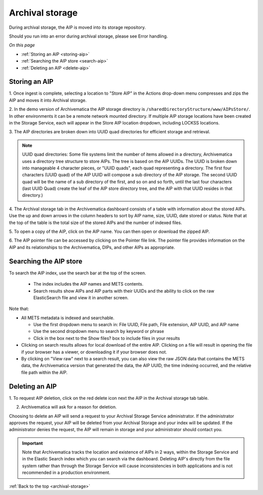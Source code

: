 .. _archival-storage:

================
Archival storage
================

During archival storage, the AIP is moved into its storage repository.

Should you run into an error during archival storage, please see Error handling.

*On this page*

* :ref:`Storing an AIP <storing-aip>`
* :ref:`Searching the AIP store <search-aip>`
* :ref:`Deleting an AIP <delete-aip>`

.. _storing-aip:

Storing an AIP
--------------

1. Once ingest is complete, selecting a location to "Store AIP" in the Actions
drop-down menu compresses and zips the AIP and moves it into Archival storage.

2. In the demo version of Archivematica the AIP storage directory is
``/sharedDirectoryStructure/www/AIPsStore/``. In other environments it can be a
remote network mounted directory. If multiple AIP storage locations have been
created in the Storage Service, each will appear in the Store AIP location
dropdown, including LOCKSS locations.


3. The AIP directories are broken down into UUID quad directories for
efficient storage and retrieval.

.. note::

   UUID quad directories: Some file systems limit the number of items allowed
   in a directory, Archivematica uses a directory tree structure to store AIPs.
   The tree is based on the AIP UUIDs. The UUID is broken down into manageable 4
   character pieces, or "UUID quads", each quad representing a directory. The
   first four characters (UUID quad) of the AIP UUID will compose a sub directory
   of the AIP storage. The second UUID quad will be the name of a sub directory
   of the first, and so on and so forth, until the last four characters (last
   UUID Quad) create the leaf of the AIP store directory tree, and the AIP with
   that UUID resides in that directory.)

4. The Archival storage tab in the Archivematica dashboard consists of a table
with information about the stored AIPs. Use the up and down arrows in the
column headers to sort by AIP name, size, UUID, date stored or status. Note
that at the top of the table is the total size of the stored AIPs and the
number of indexed files.

.. image:: images/ArchStorTab1.*
   :align: center
   :width: 80%
   :alt: Archival storage tab showing stored AIPs

5. To open a copy of the AIP, click on the AIP name. You can then open or
download the zipped AIP.

6. The AIP pointer file can be accessed by clicking on the Pointer file link.
The pointer file provides information on the AIP and its relationships to the
Archivematica, DIPs, and other AIPs as appropriate.

.. seealso::

   More information on Archivematica's AIP structure and the METS/PREMIS file
   is available on the Archivematica wiki: see AIP structure and METS.


.. _search-aip:

Searching the AIP store
-----------------------


To search the AIP index, use the search bar at the top of the screen.

  * The index includes the AIP names and METS contents.
  * Search results show AIPs and AIP parts with their UUIDs and the ability
    to click on the raw ElasticSearch file and view it in another screen.

.. image:: images/SearchArchStor.*
   :align: center
   :width: 80%
   :alt: AIP storage search results

Note that:

* All METS metadata is indexed and searchable.

  * Use the first dropdown menu to search in: File UUID, File path, File
    extension, AIP UUID, and AIP name
  * Use the second dropdown menu to search by keyword or phrase
  * Click in the box next to the Show files? box to include files in your results

* Clicking on search results allows for local download of the entire AIP.
  Clicking on a file will result in opening the file if your browser has a
  viewer, or downloading it if your browser does not.

* By clicking on "View raw" next to a search result, you can also view the raw
  JSON data that contains the METS data, the Archivematica version that
  generated the data, the AIP UUID, the time indexing occurred, and the
  relative file path within the AIP.

.. _delete-aip:

Deleting an AIP
---------------

1. To request AIP deletion, click on the red delete icon next the AIP in the
Archival storage tab table.

.. image:: images/DeleteButton.*
   :align: center
   :width: 80%
   :alt:  Dashboard request to delete AIP


2. Archivematica will ask for a reason for deletion.

.. image:: images/ReasonDelete.*
   :align: center
   :width: 80%
   :alt: Give a reason for deletion

Choosing to delete an AIP will send a request to your Archival Storage Service
administrator. If the administrator approves the request, your AIP will be
deleted from your Archival Storage and your index will be updated. If the
administrator denies the request, the AIP will remain in storage and your
administrator should contact you.

.. important::

   Note that Archivematica tracks the location and existence
   of AIPs in 2 ways, within the Storage Service and in the Elastic Search index
   which you can search via the dashboard. Deleting AIP's directly from the file
   system rather than through the Storage Service will cause inconsistencies in
   both applications and is not recommended in a production environment.

.. seealso::

   Upload DIP


:ref:`Back to the top <archival-storage>`

